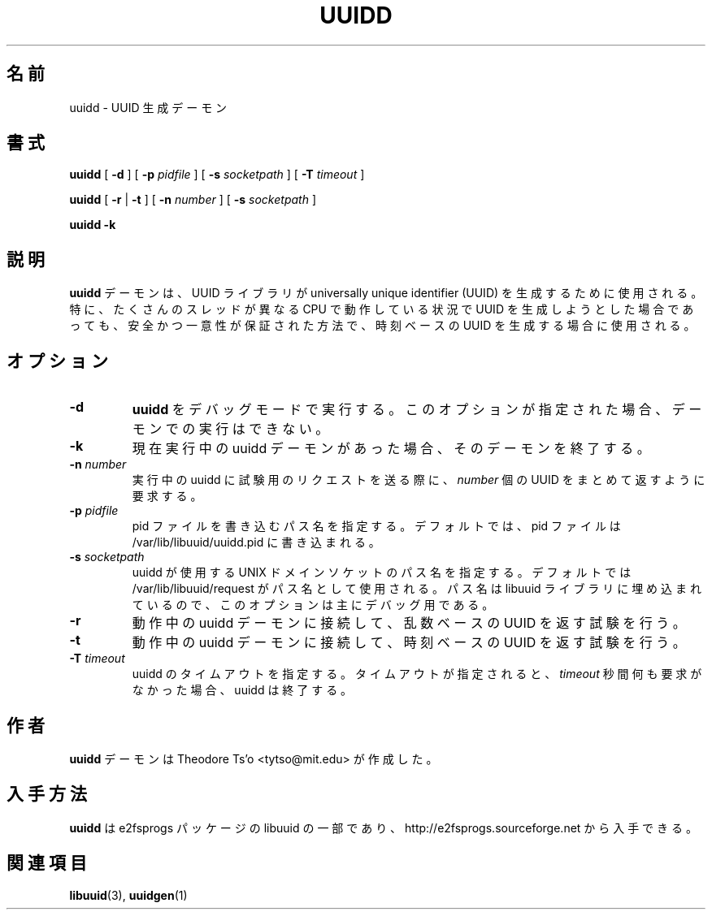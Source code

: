 .\" -*- nroff -*-
.\" Copyright 2007 by Theodore Ts'o.  All Rights Reserved.
.\" This file may be copied under the terms of the GNU Public License.
.\"
.\"*******************************************************************
.\"
.\" This file was generated with po4a. Translate the source file.
.\"
.\"*******************************************************************
.\"
.TH UUIDD 8 "February 2012" "E2fsprogs version 1.42.1" 
.SH 名前
uuidd \- UUID 生成デーモン
.SH 書式
\fBuuidd\fP [ \fB\-d\fP ] [ \fB\-p\fP \fIpidfile\fP ] [ \fB\-s\fP \fIsocketpath\fP ] [ \fB\-T\fP
\fItimeout\fP ]

\fBuuidd\fP [ \fB\-r\fP | \fB\-t\fP ] [ \fB\-n\fP \fInumber\fP ] [ \fB\-s\fP \fIsocketpath\fP ]

\fBuuidd \-k\fP
.SH 説明
\fBuuidd\fP デーモンは、 UUID ライブラリが universally unique identifier (UUID)
を生成するために使用される。特に、たくさんのスレッドが異なる CPU で動作している状況で UUID
を生成しようとした場合であっても、安全かつ一意性が保証された方法で、時刻ベースの UUID を生成する場合に使用される。
.SH オプション
.TP 
\fB\-d\fP
\fBuuidd\fP をデバッグモードで実行する。このオプションが指定された場合、デーモンでの実行はできない。
.TP 
\fB\-k\fP
現在実行中の uuidd デーモンがあった場合、そのデーモンを終了する。
.TP 
\fB\-n\fP\fI number\fP
実行中の uuidd に試験用のリクエストを送る際に、 \fInumber\fP 個の UUID をまとめて返すように要求する。
.TP 
\fB\-p\fP\fI pidfile\fP
pid ファイルを書き込むパス名を指定する。デフォルトでは、 pid ファイルは /var/lib/libuuid/uuidd.pid に書き込まれる。
.TP 
\fB\-s\fP\fI socketpath\fP
uuidd が使用する UNIX ドメインソケットのパス名を指定する。デフォルトでは /var/lib/libuuid/request
がパス名として使用される。パス名は libuuid ライブラリに埋め込まれているので、このオプションは主にデバッグ用である。
.TP 
\fB\-r\fP
動作中の uuidd デーモンに接続して、乱数ベースの UUID を返す試験を行う。
.TP 
\fB\-t\fP
動作中の uuidd デーモンに接続して、時刻ベースの UUID を返す試験を行う。
.TP 
\fB\-T\fP\fI timeout\fP
uuidd のタイムアウトを指定する。タイムアウトが指定されると、 \fItimeout\fP 秒間何も要求がなかった場合、uuidd は終了する。
.SH 作者
\fBuuidd\fP デーモンは Theodore Ts'o <tytso@mit.edu> が作成した。
.SH 入手方法
\fBuuidd\fP は e2fsprogs パッケージの libuuid の一部であり、
http://e2fsprogs.sourceforge.net から入手できる。
.SH 関連項目
\fBlibuuid\fP(3), \fBuuidgen\fP(1)
